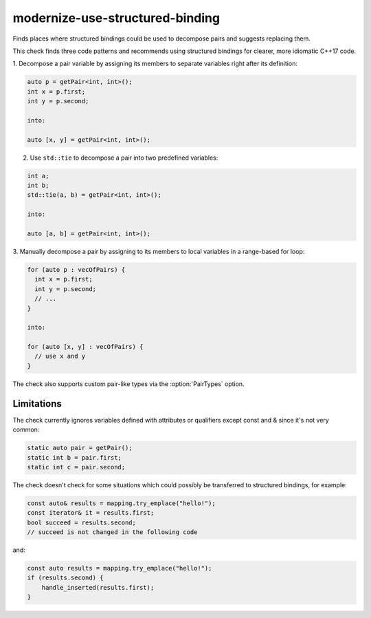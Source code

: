 .. title:: clang-tidy - modernize-use-structured-binding

modernize-use-structured-binding
================================

Finds places where structured bindings could be used to decompose pairs and
suggests replacing them.

This check finds three code patterns and recommends using structured bindings
for clearer, more idiomatic C++17 code.

1. Decompose a pair variable by assigning its members to separate variables
right after its definition:

.. code-block:: c++

  auto p = getPair<int, int>();
  int x = p.first;
  int y = p.second;

  into:

  auto [x, y] = getPair<int, int>();

2. Use ``std::tie`` to decompose a pair into two predefined variables:

.. code-block:: c++

  int a;
  int b;
  std::tie(a, b) = getPair<int, int>();

  into:

  auto [a, b] = getPair<int, int>();

3. Manually decompose a pair by assigning to its members to local variables
in a range-based for loop:

.. code-block:: c++

  for (auto p : vecOfPairs) {
    int x = p.first;
    int y = p.second;
    // ...
  }

  into:

  for (auto [x, y] : vecOfPairs) {
    // use x and y
  }

The check also supports custom pair-like types via the :option:`PairTypes`
option.

Limitations
-----------

The check currently ignores variables defined with attributes or qualifiers
except const and & since it's not very common:

.. code-block:: c++

  static auto pair = getPair();
  static int b = pair.first;
  static int c = pair.second;

The check doesn't check for some situations which could possibly be transferred
to structured bindings, for example:

.. code-block:: c++

  const auto& results = mapping.try_emplace("hello!"); 
  const iterator& it = results.first;
  bool succeed = results.second;
  // succeed is not changed in the following code

and:

.. code-block:: c++

  const auto results = mapping.try_emplace("hello!");
  if (results.second) {
      handle_inserted(results.first);
  }

